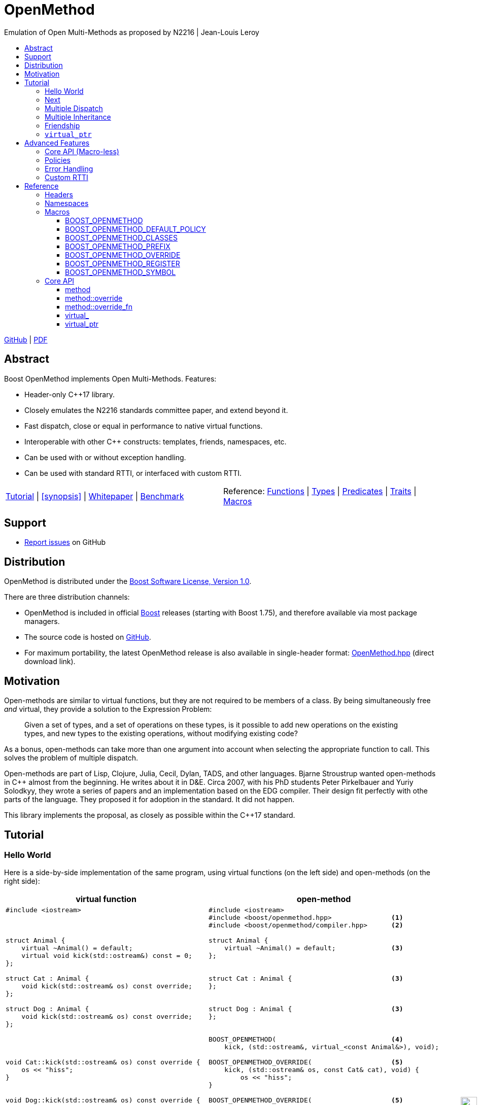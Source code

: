 :last-update-label!:
:icons: font
:prewrap!:
:docinfo: shared
:stylesheet: zajo-dark.css
:source-highlighter: rouge

ifdef::backend-pdf[]
= OpenMethod
endif::[]
ifndef::backend-pdf[]
= OpenMethodpass:[<div style="z-index: 3; bottom:-16px; right:4px; position:fixed"><input width="32" height="32" type="image" alt="Skin" src="./skin.png" onclick="this.blur();switch_style();return false;"/></div>]
endif::[]
Emulation of Open Multi-Methods as proposed by N2216 | Jean-Louis Leroy
ifndef::backend-pdf[]
:toc: left
:toclevels: 3
:toc-title:

[.text-right]
https://github.com/boostorg/OpenMethod[GitHub] | https://boostorg.github.io/OpenMethod/OpenMethod.pdf[PDF]
endif::[]

[abstract]
== Abstract

Boost OpenMethod implements Open Multi-Methods.
Features:

====
* Header-only C++17 library.

* Closely emulates the N2216 standards committee paper, and extend beyond it.

* Fast dispatch, close or equal in performance to native virtual functions.

* Interoperable with other C++ constructs: templates, friends, namespaces, etc.

* Can be used with or without exception handling.

* Can be used with standard RTTI, or interfaced with custom RTTI.
====

ifndef::backend-pdf[]
[grid=none, frame=none]
|====
| <<tutorial>> \| <<synopsis>> \| https://github.com/boostorg/OpenMethod/blob/master/doc/whitepaper.md[Whitepaper] \| https://github.com/boostorg/OpenMethod/blob/master/benchmark/benchmark.md[Benchmark] >| Reference: <<functions,Functions>> \| <<types,Types>> \| <<predicates,Predicates>> \| <<traits,Traits>> \| <<macros,Macros>>
|====
endif::[]

[[support]]
== Support

* https://github.com/boostorg/OpenMethod/issues[Report issues] on GitHub

[[distribution]]
== Distribution

OpenMethod is distributed under the http://www.boost.org/LICENSE_1_0.txt[Boost Software License, Version 1.0].

There are three distribution channels:

* OpenMethod is included in official https://www.boost.org/[Boost] releases (starting with Boost 1.75), and therefore available via most package managers.
* The source code is hosted on https://github.com/boostorg/OpenMethod[GitHub].
* For maximum portability, the latest OpenMethod release is also available in single-header format: link:https://raw.githubusercontent.com/boostorg/OpenMethod/gh-pages/OpenMethod.hpp[OpenMethod.hpp] (direct download link).

== Motivation

Open-methods are similar to virtual functions, but they are not required to be
members of a class. By being simultaneously free _and_ virtual, they provide a
solution to the Expression Problem:

> Given a set of types, and a set of operations on these types, is it possible
to add new operations on the existing types, and new types to the existing
operations, without modifying existing code?

As a bonus, open-methods can take more than one argument into account when
selecting the appropriate function to call. This solves the problem of multiple
dispatch.

Open-methods are part of Lisp, Clojure, Julia, Cecil, Dylan, TADS, and other
languages. Bjarne Stroustrup wanted open-methods in C++ almost from the
beginning. He writes about it in D&E. Circa 2007, with his PhD students Peter
Pirkelbauer and Yuriy Solodkyy, they wrote a series of papers and an
implementation based on the EDG compiler. Their design fit perfectly with othe
parts of the language. They proposed it for adoption in the standard. It did not
happen.

This library implements the proposal, as closely as possible within the C++17
standard.

[[tutorial]]

== Tutorial


=== Hello World

Here is a side-by-side implementation of the same program, using virtual
functions (on the left side) and open-methods (on the right side):

[cols="a,a", options="header"]
|===
| virtual function
| open-method

|
[source,c++]
----
#include <iostream>



struct Animal {
    virtual ~Animal() = default;
    virtual void kick(std::ostream&) const = 0;
};

struct Cat : Animal {
    void kick(std::ostream& os) const override;
};

struct Dog : Animal {
    void kick(std::ostream& os) const override;
};




void Cat::kick(std::ostream& os) const override {
    os << "hiss";
}


void Dog::kick(std::ostream& os) const override {
    os << "bark";
}




int main() {


    Animal&& a = Cat();
    Animal&& b = Dog();

    a.kick(std::cout); // prints "hiss"
    a.kick(std::cout); // prints "bark"

    return 0;
}
----

|

[source,c++]
----
#include <iostream>
#include <boost/openmethod.hpp>               <1>
#include <boost/openmethod/compiler.hpp>      <2>

struct Animal {
    virtual ~Animal() = default;              <3>
};


struct Cat : Animal {                         <3>
};


struct Dog : Animal {                         <3>
};


BOOST_OPENMETHOD(                             <4>
    kick, (std::ostream&, virtual_<const Animal&>), void);

BOOST_OPENMETHOD_OVERRIDE(                    <5>
    kick, (std::ostream& os, const Cat& cat), void) {
        os << "hiss";
}

BOOST_OPENMETHOD_OVERRIDE(                    <5>
    kick, (std::ostream& os, const Dog& dog), void) {
        os << "bark";
}

BOOST_OPENMETHOD_CLASSES(Animal, Cat, Dog);   <6>

int main() {
    boost::openmethod::initialize();          <7>

    Animal&& a = Cat();
    Animal&& b = Dog();

    kick(std::cout, a); // prints "hiss"      <8>
    kick(std::cout, b); // prints "bark"      <8>

    return 0;
}
----
|===

<1> Include the main OpenMethod header.

<2> Include the compiler header, which provides
`boost::openmethod::initialize()`. This is typically needed only in the `main`
translation unit.

<3> `kick` does not appear anywhere in the class definitions.

<4> `kick` is declared outside of the classes. It is a free function. The
`Animal` argument, implicitly passed as `this` to the virtual function, has
become an explicit parameter. Its type is decorated with `virtual_`. It is not
required to be the first parameter. The virtual function's cv-qualifier is now
applied to the virtual parameter. Note that parameter names are not allowed in
`BOOST_OPENMETHOD` - only types.

<5> provides overrides for `Cat` and `Dog`.

<6> Classes need to be registered for the library to recognize the inheritance
relationships.  This can be done incrementally.

<7> builds the dispatch tables.

<8> `kick` is called as a free function. The appropriate override is called,
depending on the dynamic type if the virtual argument.

If we break it down, we see that the same information is present in both, only
it has moved around in the method version:

* The implicit `this` parameter is explicit in the method signature. The virtual
function's cv-qualifier is now applied to the virtual parameter.

* `virtual` has moved to the is replaced by `virtual_<const Animal&>` has become
a `virtual_` decorator

Incidentally, there is no obligation for the `const Animal&` to be the first
method parameter. `virtual_` can appear anywhere, any number of times. At least
one parameter must be  `virtual_`.

At this point, we can neither call the method, nor the virtual function. We need
to provide overrides.

There are a couple of differences between the two though.

* The open-method is not a member of `Animal`. We can add as many methods about
Animals as we please, without chaning the classes.

 * Adding a pure virtual function to a class makes it abstract - it cananot be
 instantiated. It is not the case with open-methods. Whether or not an
 implementation exists cannot be checked by looking at one translation unit at a
 time. Calling a method with a combination of arguments that does not match any
 method override is a run-time error.

=== Next

If a virtual function overrides a non-pure virtual function, it typically calls
the calls the latter as part of its implementation. The equivalent for
open-methods is a call to special function called `next`. It calls the next most
specific override, i.e. what would have been called if the current override did
not exist.

[source,c++]
----
struct Bulldog : Dog {
};

BOOST_OPENMETHOD_OVERRIDE(
    kick, (std::ostream& os, const Bulldog& dog), void) {
        next(os, dog); // prints "bark"
        os << " and bite";
}
----

=== Multiple Dispatch

Open-methods can have more than one virtual parameter.

[source,c++]
----
BOOST_OPENMETHOD(
    std::ostream&, encounter, (virtual_<Animal&>, virtual_<Animal&>), void);

// 'encounter' catch-all implementation.
BOOST_OPENMETHOD_OVERRIDE(std::ostream& os, encounter, (Animal&, Animal&, void)) {
    os << "ignore";
}

// Add definitions for specific pairs of animals.
BOOST_OPENMETHOD_OVERRIDE(std::ostream& os, encounter, (Dog& dog1, Dog& dog2, void)) {
    os << "wag tail";
}

BOOST_OPENMETHOD_OVERRIDE(std::ostream& os, encounter, (Dog& dog, Cat& cat, void)) {
    os << "chase";
}

BOOST_OPENMETHOD_OVERRIDE(std::ostream& os, encounter, (Cat& cat, Dog& dog, void)) {
    os << "run";
}
----

The appropriate overrider is selected using the same process similar to overload
resolution. If there is no single overrider that is more specialized than all
the others, the return type is used as a tie-breaker, _if_ it is covariant with
the return type of the base method. If there is still no unique overrider, one
of the overriders is chosen arbitrarily.

=== Multiple Inheritance

Multiple inheritance is supported, with the exception of repeated inheritance.

Virtual inheritance is supported, but it incurs calls to `dynamic_cast` to cast
the method's arguments to the types required by the overrider.

=== Friendship

=== `virtual_ptr`

== Advanced Features

=== Core API (Macro-less)

=== Policies

=== Error Handling

=== Custom RTTI

== Reference

=== Headers

=== Namespaces

=== Macros

==== BOOST_OPENMETHOD

==== BOOST_OPENMETHOD_DEFAULT_POLICY

==== BOOST_OPENMETHOD_CLASSES

==== BOOST_OPENMETHOD_PREFIX

==== BOOST_OPENMETHOD_OVERRIDE

==== BOOST_OPENMETHOD_REGISTER

==== BOOST_OPENMETHOD_SYMBOL

=== Core API

==== method

==== method::override

==== method::override_fn

==== virtual_

==== virtual_ptr
